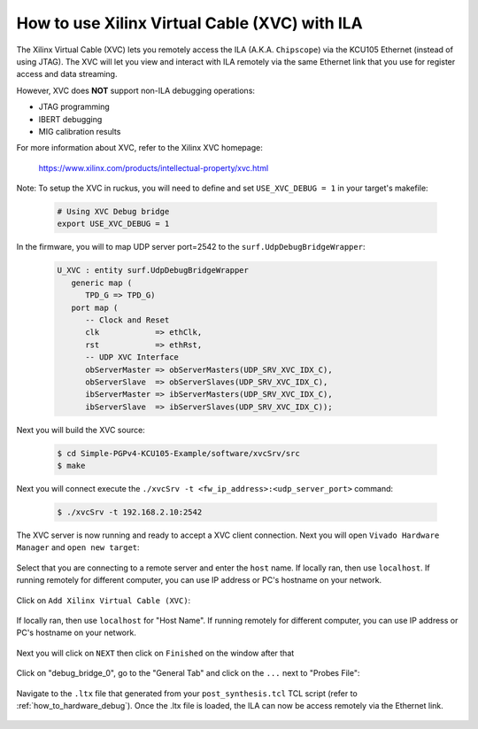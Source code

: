 .. _how_to_remote_debug:

==============================================
How to use Xilinx Virtual Cable (XVC) with ILA
==============================================

The Xilinx Virtual Cable (XVC) lets you remotely access the ILA
(A.K.A. ``Chipscope``) via the KCU105 Ethernet (instead of using JTAG).
The XVC will let you view and interact with ILA remotely via
the same Ethernet link that you use for register access
and data streaming.

However, XVC does **NOT** support non-ILA debugging operations:

* JTAG programming
* IBERT debugging
* MIG calibration results

For more information about XVC, refer to the Xilinx XVC homepage:

   https://www.xilinx.com/products/intellectual-property/xvc.html

Note: To setup the XVC in ruckus, you will need to define
and set ``USE_XVC_DEBUG = 1`` in your target's makefile:

   .. code-block:: bash

      # Using XVC Debug bridge
      export USE_XVC_DEBUG = 1

In the firmware, you will to map  UDP server port=2542 to
the ``surf.UdpDebugBridgeWrapper``:

   .. code-block:: vhdl

      U_XVC : entity surf.UdpDebugBridgeWrapper
         generic map (
            TPD_G => TPD_G)
         port map (
            -- Clock and Reset
            clk            => ethClk,
            rst            => ethRst,
            -- UDP XVC Interface
            obServerMaster => obServerMasters(UDP_SRV_XVC_IDX_C),
            obServerSlave  => obServerSlaves(UDP_SRV_XVC_IDX_C),
            ibServerMaster => ibServerMasters(UDP_SRV_XVC_IDX_C),
            ibServerSlave  => ibServerSlaves(UDP_SRV_XVC_IDX_C));

Next you will build the XVC source:

   .. code-block:: bash

      $ cd Simple-PGPv4-KCU105-Example/software/xvcSrv/src
      $ make

Next you will connect execute the ``./xvcSrv -t <fw_ip_address>:<udp_server_port>`` command:

   .. code-block:: bash

      $ ./xvcSrv -t 192.168.2.10:2542

The XVC server is now running and ready to accept a XVC client connection.
Next you will open ``Vivado Hardware Manager`` and ``open new target``:

   .. image:: ../../images/xcv_0.png
     :width: 400
     :alt: Alternative text

Select that you are connecting to a remote server and enter the ``host`` name.
If locally ran, then use ``localhost``.
If running remotely for different computer, you can use IP address or PC's hostname on your network.

   .. image:: ../../images/xcv_1.png
     :width: 400
     :alt: Alternative text

Click on ``Add Xilinx Virtual Cable (XVC)``:

   .. image:: ../../images/xcv_2.png
     :width: 400
     :alt: Alternative text

If locally ran, then use ``localhost`` for "Host Name".
If running remotely for different computer, you can use IP address or PC's hostname on your network.

   .. image:: ../../images/xcv_3.png
     :width: 400
     :alt: Alternative text

Next you will click on ``NEXT`` then click on ``Finished`` on the window after that

   .. image:: ../../images/xcv_4.png
     :width: 400
     :alt: Alternative text

Click on "debug_bridge_0", go to the "General Tab" and click on the ``...`` next to "Probes File":

   .. image:: ../../images/xcv_5.png
     :width: 400
     :alt: Alternative text

Navigate to the ``.ltx`` file that generated from your ``post_synthesis.tcl`` TCL script (refer to :ref:`how_to_hardware_debug`).
Once the .ltx file is loaded, the ILA can now be access remotely via the Ethernet link.

   .. image:: ../../images/xcv_6.png
     :width: 400
     :alt: Alternative text
